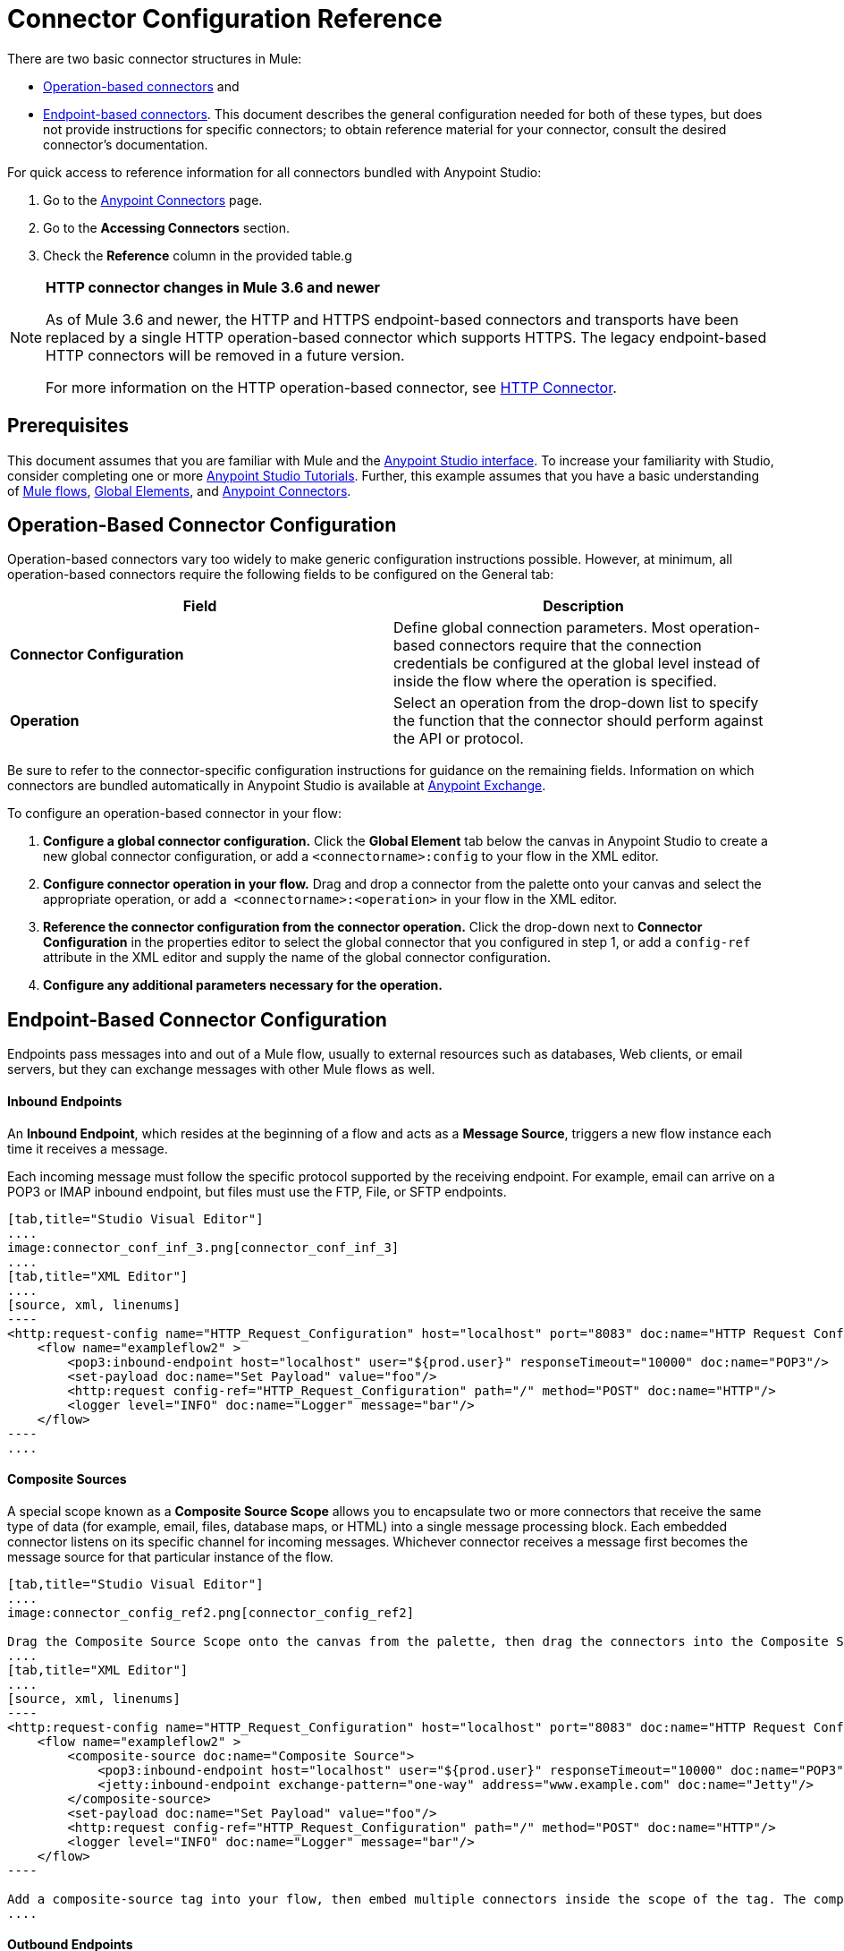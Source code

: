 = Connector Configuration Reference
:keywords: anypoint, studio, connectors, transports

There are two basic connector structures in Mule:

* <<Operation-Based Connector Configuration,Operation-based connectors>> and
* <<Endpoint-Based Connector Configuration,Endpoint-based connectors>>. This document describes the general configuration needed for both of these types, but does not provide instructions for specific connectors; to obtain reference material for your connector, consult the desired connector's documentation.

For quick access to reference information for all connectors bundled with Anypoint Studio:

. Go to the link:/mule-user-guide/v/3.7/anypoint-connectors[Anypoint Connectors] page.

. Go to the *Accessing Connectors* section.

. Check the *Reference* column in the provided table.g

[NOTE]
====
*HTTP connector changes in Mule 3.6 and newer*

As of Mule 3.6 and newer, the HTTP and HTTPS endpoint-based connectors and transports have been replaced by a single HTTP operation-based connector which supports HTTPS. The legacy endpoint-based HTTP connectors will be removed in a future version.

For more information on the HTTP operation-based connector, see link:/mule-user-guide/v/3.7/http-connector[HTTP Connector].
====

== Prerequisites

This document assumes that you are familiar with Mule and the link:/mule-fundamentals/v/3.7/anypoint-studio-essentials[Anypoint Studio interface]. To increase your familiarity with Studio, consider completing one or more link:/mule-fundamentals/v/3.7/basic-studio-tutorial[Anypoint Studio Tutorials]. Further, this example assumes that you have a basic understanding of link:/mule-fundamentals/v/3.7/mule-concepts[Mule flows], link:/mule-fundamentals/v/3.7/global-elements[Global Elements], and link:/mule-user-guide/v/3.7/anypoint-connectors[Anypoint Connectors].

== Operation-Based Connector Configuration

Operation-based connectors vary too widely to make generic configuration instructions possible. However, at minimum, all operation-based connectors require the following fields to be configured on the General tab:

[cols=",",options="header",]
|===
|Field |Description
|*Connector Configuration* |Define global connection parameters. Most operation-based connectors require that the connection credentials be configured at the global level instead of inside the flow where the operation is specified.
|*Operation* |Select an operation from the drop-down list to specify the function that the connector should perform against the API or protocol.
|===

Be sure to refer to the connector-specific configuration instructions for guidance on the remaining fields. Information on which connectors are bundled automatically in Anypoint Studio is available at link:https://www.mulesoft.com/exchange[Anypoint Exchange].

To configure an operation-based connector in your flow:

. *Configure a global connector configuration.* Click the *Global Element* tab below the canvas in Anypoint Studio to create a new global connector configuration, or add a `<connectorname>:config` to your flow in the XML editor.

. *Configure connector operation in your flow.* Drag and drop a connector from the palette onto your canvas and select the appropriate operation, or add a  `<connectorname>:<operation>` in your flow in the XML editor.

. *Reference the connector configuration from the connector operation.* Click the drop-down next to *Connector Configuration* in the properties editor to select the global connector that you configured in step 1, or add a `config-ref` attribute in the XML editor and supply the name of the global connector configuration.

. *Configure any additional parameters necessary for the operation.*

== Endpoint-Based Connector Configuration

Endpoints pass messages into and out of a Mule flow, usually to external resources such as databases, Web clients, or email servers, but they can exchange messages with other Mule flows as well. 

==== Inbound Endpoints

An *Inbound Endpoint*, which resides at the beginning of a flow and acts as a *Message Source*, triggers a new flow instance each time it receives a message.

Each incoming message must follow the specific protocol supported by the receiving endpoint. For example, email can arrive on a POP3 or IMAP inbound endpoint, but files must use the FTP, File, or SFTP endpoints.

[tabs]
------
[tab,title="Studio Visual Editor"]
....
image:connector_conf_inf_3.png[connector_conf_inf_3]
....
[tab,title="XML Editor"]
....
[source, xml, linenums]
----
<http:request-config name="HTTP_Request_Configuration" host="localhost" port="8083" doc:name="HTTP Request Configuration"/>   
    <flow name="exampleflow2" >
        <pop3:inbound-endpoint host="localhost" user="${prod.user}" responseTimeout="10000" doc:name="POP3"/>
        <set-payload doc:name="Set Payload" value="foo"/>
        <http:request config-ref="HTTP_Request_Configuration" path="/" method="POST" doc:name="HTTP"/>
        <logger level="INFO" doc:name="Logger" message="bar"/>
    </flow>
----
....
------

==== Composite Sources

A special scope known as a *Composite Source Scope* allows you to encapsulate two or more connectors that receive the same type of data (for example, email, files, database maps, or HTML) into a single message processing block. Each embedded connector listens on its specific channel for incoming messages. Whichever connector receives a message first becomes the message source for that particular instance of the flow.

[tabs]
------
[tab,title="Studio Visual Editor"]
....
image:connector_config_ref2.png[connector_config_ref2]

Drag the Composite Source Scope onto the canvas from the palette, then drag the connectors into the Composite Source Scope processing block. The composite source then allows the each embedded connector to act as a temporary, non-exclusive message source when it receives an incoming message.
....
[tab,title="XML Editor"]
....
[source, xml, linenums]
----
<http:request-config name="HTTP_Request_Configuration" host="localhost" port="8083" doc:name="HTTP Request Configuration"/>
    <flow name="exampleflow2" >
        <composite-source doc:name="Composite Source">
            <pop3:inbound-endpoint host="localhost" user="${prod.user}" responseTimeout="10000" doc:name="POP3"/>
            <jetty:inbound-endpoint exchange-pattern="one-way" address="www.example.com" doc:name="Jetty"/>
        </composite-source>
        <set-payload doc:name="Set Payload" value="foo"/>
        <http:request config-ref="HTTP_Request_Configuration" path="/" method="POST" doc:name="HTTP"/>
        <logger level="INFO" doc:name="Logger" message="bar"/>
    </flow>
----

Add a composite-source tag into your flow, then embed multiple connectors inside the scope of the tag. The composite source then allows the each connector to act as a temporary, non-exclusive message source when it receives an incoming message.
....
------

==== Outbound Endpoints

If an endpoint-based connector is not the first building block (i.e., the message source) in a flow, it is designated as an *outbound endpoint*, since it uses the specific transport channel it supports (such as SMTP, FTP, or JDBC) to dispatch messages to targets outside the flow, which can range from file systems to email servers to Web clients and can also include other Mule flows.

In many cases, an *outbound endpoint* completes a flow by dispatching a fully processed message to its final, external destination. However, outbound endpoints don't always complete flow processing, because they can also exist in the middle of a flow, dispatching data to an external source, and also passing that (or some other data) to the next message processor in the flow.

[tabs]
------
[tab,title="Studio Visual Editor"]
....
image:connector_config_ref_4.png[connector_config_ref_4]
....
[tab,title="XML Editor or Standalone"]
....
[source, xml, linenums]
----
<flow name="exampleflow2" >      
   <pop3:inbound-endpoint host="localhost" user="${prod.user}" responseTimeout="10000" doc:name="POP3"/>     
   <set-payload doc:name="Set Payload" value="foo"/>
   <pop3:outbound-endpoint host="localhost" user="${prod.user}" responseTimeout="10000" doc:name="POP3"/>
   <logger level="INFO" doc:name="Logger" message="bar"/>
</flow>
----
....
------

=== Configuration Reference

While unique properties exist for various endpoint-based connectors, most of these building blocks share common properties.

The *General* tab often provides these fields.

[width="100%",cols="50%,50%",options="header",]
|===
|Field |Description
|*Display Name* |Defaults to the connector name. Change the display name, which must be alpha-numeric, to reflect the endpoint's specific role, for example, `Order Entry Endpoint`
|*Exchange-Pattern* |Defines the interaction between the client and server. The available patterns are *one-way* and *request-response*. A one-way exchange-pattern assumes that no response from the server is necessary, while a request-response exchange-pattern waits for the server to respond before it allows message processing to continue.
|*Host* |The default name is `localhost`. Enter the Fully Qualified Domain Name (FQDN) or IP address of the server.
|*Port* |The port number used to connect to the server. (For example, 80)
|*Path* |Allows specification of a path. for example, /enter/the/path
|*Connector Configuration* |Define global connection parameters.
|===

Depending on the protocol and type (inbound or outbound); these additional parameters may appear on the General tab:

[width="100%",cols="50%,50%",options="header",]
|===
|Field |Description
|*Polling Frequency* |Time is milliseconds (ms) to check for incoming messages. Default value is 1000 ms.
|*Output Pattern* |Choose the pattern from a drop down list. Used when writing parsed filenames to disk.
|*Query Key* |Enter the key of the query to use.
|*Transaction* |Lets you select the element to use for a transaction. Click the plus *+* button to add Mule transactions.

|*Cron Information* |Enter a cron expression to schedule events by date and time.
|*Method* |The operation performed on message data. Available options are: *OPTION, GET, HEAD, POST, PUT, TRACE, CONNECT,* and *DELETE*.
|===

The *Advanced* tab often includes these fields.

[width="100%",cols="50%,50%",options="header",]
|===
|Field |Description
|*Address* |Enter the URL address. If using this attribute, include it as part of the URI. Mutually exclusive with host, port, and path.
|*Response Timeout* |How long the endpoint waits for a response (in ms).
|*Encoding* |Select the character set the transport uses. For example, UTF-8
|*Disable Transport Transformer* |Check this box if you do not want to use the endpoint’s default response transport.
|*MIME Type* |Select a format from the drop-down list that this endpoint supports.
|*Connector Endpoint* |Define a global version of the connector configuration details.
|*Business Events* |Check the box to enable default event tracking.
|===

The *Transformers* tab often includes these fields.

[cols=",",options="header",]
|===
|Field |Description
|*Global Transformers (Request)* |Enter the list of transformers to apply to a message before delivery. The transformers are applied in the order they are listed.
|*Global Transformers (Response)* |Enter a list of synchronous transformers to apply to the response before it is returned from the transport.
|===

== Configuring Global Elements for Connectors

When developers create a Mule application utilizing connectors, they manage details and connection policy inside a "global element" that is accessible for as many connections as the developer cares to support. That means the connection information for API/service instances is saved inside a global element, accessible easily through the Studio UI or manually using the connector technical reference, available on each connector page or via Exchange - whether you like to drag and drop or code the Mule application XML code manually, the goal of the user guide is to make configuration easy, because swift and flexible development, testing and deployment is essential for. 

Basically, a global element for a connector typically includes references to a username, password, and security tokens that are stored in a Properties File. There  references can be stored securely within the global element. The references are typically in Ant syntax - `${my.ConnectionProperty}` and are only a placeholder for the connection credentials and URIs. 

If you already understand how to set connection attributes then the other consideration would be to ensure you are securely encapsulating your connection attributes as you require, inside the `.properties` or similar file, rather than within a global element itself. The `.properties` file usually lives within a resources folder `.res` within your application; rather than at the level of the connector instance in the flow. 

//todo: maintain state at config level?
This global connector configuration maintains the configuration and state, and many connectors of the same type in one application can reference the connector configuration at the global level. For example, a Mule application with four different HTTP connectors may all reference the same globally configured HTTP connector which defines specifics such as security, protocol, and proxy settings. Because they all reference the same global connector configuration, all four HTTP endpoints behave *consistently* within the application.

Selected global connector configurations can also be defined as *Shared Resources* for a domain and referenced by all applications for that same domain. For more information, see link:/mule-user-guide/v/3.7/shared-resources[Shared Resources].

Note that the global element that you configure in Anypoint Studio is called a *Connector Configuration* and is nearly always _referenced_ at the connector level. The connector consistently utilizes the connector configuration you carefully prepare, provided your connection credentials and settings are valid. Studio alerts you to problems in design time if you choose to use the UI's *Test Connection* button or similar in the Global Element Properties Window. That is your hub for connector global element configuration within Studio. 

Access the screen from the dropdown in the bottom window after selecting/clicking the connector in your flow. Note: make sure you configure the connector to authenticate and connect to the exact service instance you are permitted to access. When you design an application, make sure you initially use an account for your integration development purposes, rather than any account for production. The corresponding connector XML tags follow a standard format most of the time: 

`<connectorName>:config` for operation-based connectors,

and for endpoint-based connectors: `<connectorName>:connector`

In Studio, if using the UI, you can quickly and simply set up an application that:

* uses connectors to hook into APIs or web services, listens to information administered by servers, maintains persistent connections to interact with databases and navigate external service architectures, send messages, pass them to other applications via Mule flow etc.

You can do all this using the fundamental integration development practices you have read above. Having understood Mule application development and connection management means you can start to develop and hone an integration pattern on top of Mule runtime. Even if you don't understand how Mule works internally, you can take advantage of its flexbile, durable engine. By reading Mule application code, following development procedures that others have set up for you in Anypoint Exchange, or by following step-by-step MuleSoft tutorials, especially those from Mule 3.x and Studio 5.x versions and earlier, you can understand Mule's traditional implementations inside Mule Applications built in Studio. Use the version dropdown at the top to navigate to earlier material. 


== See Also

* Return to the link:/mule-user-guide/v/3.7/anypoint-connectors[Anypoint Connectors] main page.
//* Skim through the Develop and Design section of the documentaiton to get a better lay of the MuleSoft product offering.
